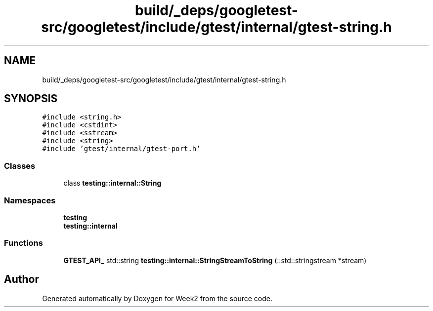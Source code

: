 .TH "build/_deps/googletest-src/googletest/include/gtest/internal/gtest-string.h" 3 "Tue Sep 12 2023" "Week2" \" -*- nroff -*-
.ad l
.nh
.SH NAME
build/_deps/googletest-src/googletest/include/gtest/internal/gtest-string.h
.SH SYNOPSIS
.br
.PP
\fC#include <string\&.h>\fP
.br
\fC#include <cstdint>\fP
.br
\fC#include <sstream>\fP
.br
\fC#include <string>\fP
.br
\fC#include 'gtest/internal/gtest\-port\&.h'\fP
.br

.SS "Classes"

.in +1c
.ti -1c
.RI "class \fBtesting::internal::String\fP"
.br
.in -1c
.SS "Namespaces"

.in +1c
.ti -1c
.RI " \fBtesting\fP"
.br
.ti -1c
.RI " \fBtesting::internal\fP"
.br
.in -1c
.SS "Functions"

.in +1c
.ti -1c
.RI "\fBGTEST_API_\fP std::string \fBtesting::internal::StringStreamToString\fP (::std::stringstream *stream)"
.br
.in -1c
.SH "Author"
.PP 
Generated automatically by Doxygen for Week2 from the source code\&.
